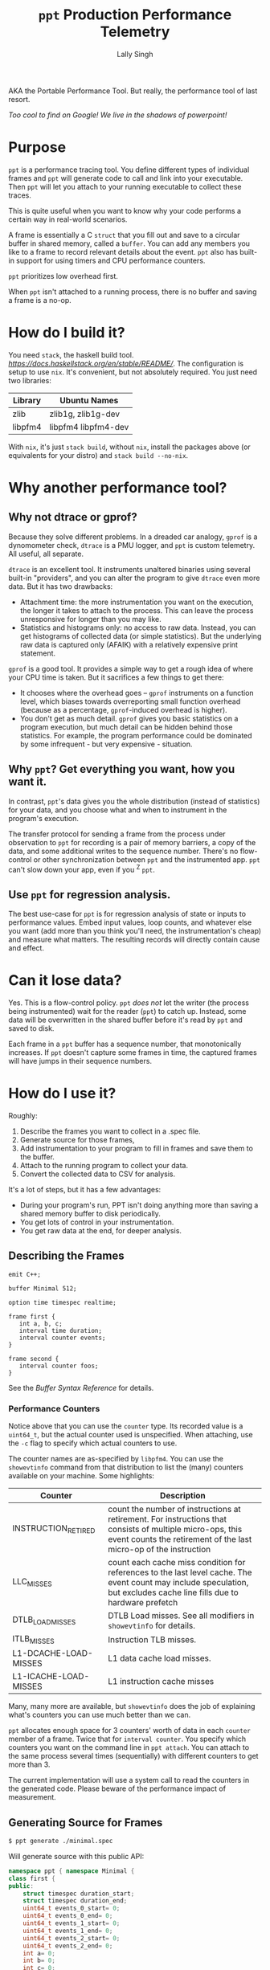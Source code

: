 #+TITLE: =ppt= Production Performance Telemetry 
#+AUTHOR: Lally Singh

AKA the Portable Performance Tool.  But really, the performance tool of last resort.

/Too cool to find on Google!  We live in the shadows of powerpoint!/

* Purpose
=ppt= is a performance tracing tool.  You define different types of individual
frames and =ppt= will generate code to call and link into your executable.
Then =ppt= will let you attach to your running executable to collect these
traces.

This is quite useful when you want to know why your code performs a certain way
in real-world scenarios.

A frame is essentially a C =struct= that you fill out and save to a circular
buffer in shared memory, called a =buffer=.  You can add any members you like
to a frame to record relevant details about the event.  =ppt= also has built-in
support for using timers and CPU performance counters.

=ppt= prioritizes low overhead first.

When =ppt= isn't attached to a running process, there is no buffer and saving a
frame is a no-op.

* How do I build it?
  You need =stack=, the haskell build tool.  [[Download Instructions Are Here][https://docs.haskellstack.org/en/stable/README/]].
  The configuration is setup to use =nix=.  It's convenient, but not absolutely required.  You just need two libraries:
  
  | Library | Ubuntu Names        |
  |---------+---------------------|
  | zlib    | zlib1g, zlib1g-dev  |
  | libpfm4 | libpfm4 libpfm4-dev |
  
  With =nix=, it's just =stack build=, without =nix=, install the packages above (or equivalents for your distro) and =stack build --no-nix=.
  
  
* Why another performance tool?
** Why not dtrace or gprof?
   Because they solve different problems.  In a dreaded car analogy, =gprof= is
   a dynomometer check, =dtrace= is a PMU logger, and =ppt= is custom
   telemetry.  All useful, all separate.

   =dtrace= is an excellent tool.  It instruments unaltered binaries using
   several built-in "providers", and you can alter the program to give =dtrace=
   even more data.  But it has two drawbacks:
   - Attachment time: the more instrumentation you want on the execution, the
     longer it takes to attach to the process.  This can leave the process
     unresponsive for longer than you may like.
   - Statistics and histograms only: no access to raw data.  Instead, you can
     get histograms of collected data (or simple statistics).  But the
     underlying raw data is captured only (AFAIK) with a relatively expensive
     print statement.

   =gprof= is a good tool.  It provides a simple way to get a rough idea of
   where your CPU time is taken.  But it sacrifices a few things to get there:
   - It chooses where the overhead goes -- =gprof= instruments on a function
     level, which biases towards overreporting small function overhead (because
     as a percentage, =gprof=-induced overhead is higher).
   - You don't get as much detail.  =gprof= gives you basic statistics on a
     program execution, but much detail can be hidden behind those statistics.
     For example, the program performance could be dominated by some
     infrequent - but very expensive - situation.

** Why =ppt=? Get everything you want, how you want it.
   In contrast, =ppt='s data gives you the whole distribution (instead of
   statistics) for your data, and you choose what and when to instrument in the
   program's execution.

   The transfer protocol for sending a frame from the process under observation
   to =ppt= for recording is a pair of memory barriers, a copy of the data, and
   some additional writes to the sequence number.  There's no flow-control or
   other synchronization between =ppt= and the instrumented app.  =ppt= can't
   slow down your app, even if you ^Z =ppt=.

** Use =ppt= for regression analysis.
   The best use-case for =ppt= is for regression analysis of state or inputs to
   performance values.  Embed input values, loop counts, and whatever else you
   want (add more than you think you'll need, the instrumentation's cheap) and
   measure what matters.  The resulting records will directly contain cause and
   effect.

* Can it lose data?
  Yes. This is a flow-control policy.  =ppt= /does not/ let the writer (the
  process being instrumented) wait for the reader (=ppt=) to catch up.
  Instead, some data will be overwritten in the shared buffer before it's read
  by =ppt= and saved to disk.  

  Each frame in a =ppt= buffer has a sequence number, that monotonically
  increases.  If =ppt= doesn't capture some frames in time, the captured frames
  will have jumps in their sequence numbers.

* How do I use it?
  Roughly:
  1. Describe the frames you want to collect in a .spec file.
  2. Generate source for those frames,
  3. Add instrumentation to your program to fill in frames and save them to the
     buffer.
  4. Attach to the running program to collect your data.
  5. Convert the collected data to CSV for analysis.

  It's a lot of steps, but it has a few advantages:
  - During your program's run, PPT isn't doing anything more than saving a
    shared memory buffer to disk periodically.
  - You get lots of control in your instrumentation.
  - You get raw data at the end, for deeper analysis.

** Describing the Frames
   #+begin_src filename:minimal.spec
emit C++;

buffer Minimal 512;

option time timespec realtime;

frame first {
   int a, b, c;
   interval time duration;
   interval counter events;
}

frame second {
   interval counter foos;
}
   #+end_src
   See the [[doc/buffer_syntax.md][Buffer Syntax Reference]] for details.

*** Performance Counters
    Notice above that you can use the =counter= type.  Its recorded value is a
    =uint64_t=, but the actual counter used is unspecified.  When attaching,
    use the =-c= flag to specify which actual counters to use.

    The counter names are as-specified by =libpfm4=.  You can use the
    =showevtinfo= command from that distribution to list the (many) counters
    available on your machine.  Some highlights:

    | Counter               | Description                                                                                                                                                                    |
    |-----------------------+--------------------------------------------------------------------------------------------------------------------------------------------------------------------------------|
    | INSTRUCTION_RETIRED   | count the number of instructions at retirement. For instructions that consists of multiple micro-ops, this event counts the retirement of the last micro-op of the instruction |
    | LLC_MISSES            | count each cache miss condition for references to the last level cache. The event count may include speculation, but excludes cache line fills due to hardware prefetch        |
    | DTLB_LOAD_MISSES      | DTLB Load misses.  See all modifiers in =showevtinfo= for details.                                                                                                             |
    | ITLB_MISSES           | Instruction TLB misses.                                                                                                                                                        |
    | L1-DCACHE-LOAD-MISSES | L1 data cache load misses.                                                                                                                                                     |
    | L1-ICACHE-LOAD-MISSES | L1 instruction cache misses                                                                                                                                                    |

    Many, many more are available, but =showevtinfo= does the job of explaining
    what's counters you can use much better than we can.

    =ppt= allocates enough space for 3 counters' worth of data in each
    =counter= member of a frame.  Twice that for =interval counter=.  You
    specify which counters you want on the command line in =ppt attach=.  You
    can attach to the same process several times (sequentially) with different
    counters to get more than 3.

    The current implementation will use a system call to read the counters in
    the generated code. Please beware of the performance impact of measurement.  

** Generating Source for Frames
#+begin_src sh
$ ppt generate ./minimal.spec
#+end_src
   Will generate source with this public API:
#+begin_src cpp
namespace ppt { namespace Minimal {
class first {
public:
    struct timespec duration_start;
    struct timespec duration_end;
    uint64_t events_0_start= 0;
    uint64_t events_0_end= 0;
    uint64_t events_1_start= 0;
    uint64_t events_1_end= 0;
    uint64_t events_2_start= 0;
    uint64_t events_2_end= 0;
    int a= 0;
    int b= 0;
    int c= 0;

    void save();
    void snapshot_duration_start();
    void snapshot_duration_end();
    void snapshot_events_start();
    void snapshot_events_end();
};
class second {
public:
    uint64_t foos_0_start= 0;
    uint64_t foos_0_end= 0;
    uint64_t foos_1_start= 0;
    uint64_t foos_1_end= 0;
    uint64_t foos_2_start= 0;
    uint64_t foos_2_end= 0;

    void save();
    void snapshot_foos_start();
    void snapshot_foos_end();
};
}} // namespace ppt::Minimal
#+end_src

   There are additional members saved in each =class= that =ppt= uses
   internally.  Check out the generated code for details.

   Generally:
   - For simple scalar frame members, you should see a matching =class= member
     of the same name and type.  Directly assign to it.
   - For =time= members, a method is provided to save the current time, called
     =snapshot_MEMBER()=.
   - Same for =counter= members, only that they're saving to 3 members at a
     time.
   - For =interval= types, =ppt= adds a  =_start= and =_end= suffix to
     distinguish members for the start and end of the interval.
   - When it's done filling in the frame, your code should call =save()= to
     make it available for an attached =ppt= process to capture.

** Instrumenting your Program
#+begin_src sh
minimal-client: ppt-Minimal.hh ppt-Minimal.cc minimal-client.cc
	g++ -o minimal-client minimal-client.cc ppt-Minimal.cc
#+end_src

#+begin_src cpp
  #include "ppt-Minimal.hh"

  int main() {
     int acount = 0;
     while (1) {
         ppt::Minimal::first record;
         // collect timestamp of when this starts.
         record.snapshot_duration_start();
         // snapshot performance counters
         record.snapshot_events_start();
         // Do anything you want here.  For example, saving relevant parts of
         // input, loop counts, etc.
         record.a = 0xaaaa0000 + acount++;
         record.b = acount - record.a;
         record.c = 0xcccccccc;
         // snapshot performance counters.
         record.snapshot_events_end();
         // snapshot timestamp.
         record.snapshot_duration_end();
         // save to buffer.
         record.save();
     }
     return 0;
  }
#+end_src

   Roughly: make an instance of the frame type you want, fill it in, and then
   =save()= it.  You can reuse the instance across =save()= calls.  The members
   are directly accessible.

   For example, if you're processing a batch of the events, you may not want to
   pay the overhead of repeating =snapshot_duration_start()= and
   =snapshot_duration_end()= calls.  You can simply call one of them, and copy the
   member over to the other:
#+begin_src cpp
   ppt::Minimal::first record;
   bool first = true;
   while (1) {
      if (first) {
         record.snapshot_duration_start();
         first = false;
      } else {
         record.duration_start = record.duration_end;
      }
      // .. same innards as above.
      record.snapshot_duration_end();
      record.save();
  }
#+end_src

   You can do the same for the counters, but you may end up with a frame of
   distorted data if you detach and reattach (with different counters).

** Attaching to your Program
#+begin_src sh
$ ./minimal-client &
$ ppt attach -p $(pgrep minimal-client) -o output.bin
#+end_src
** Converting Data for Analysis
#+begin_src sh
$ ppt convert output.bin 
$ ls output.bin_output
minimal.csv
#+end_src

* How do I use it effectively?
  =ppt= has two phases of your program's lifecycle where it becomes quite
  handy:
  1. During development, it provides good feedback on the implementation's
     performance characteristics.  This is very useful for:
     - Determining performance trade-offs.
     - Improving performance of the system
  2. During operations, it provides a good way to monitor the application.
     - Significantly faster to log than text
     - Easier to analyze/plot
     Note that more operational support is planned.  Once I get around to
     learning (n)curses.

** When optimizing my program
   First, you'll clearly have to figure out what you want to optimize.  The
   latency in response to an event?  The time through the main loop?  Time to
   complete N items of work?
   - Sort that out and come back.  We'll wait.
   - Got it?  Good.  Here we go:

*** What to instrument
    First figure out what you're measuring:
    - The /performance metric/: the number you want to make better.  This can
      be, for example: frame rate (go higher!), latency (go lower), or
      throughput (higher again!).  You don't have to make it time-based.  If
      you want to measure how many I/Os you do instead, you can do that. 
    - The /unit/ of work.  What's a single measurement look like?  For frame
      rates, this would be the time for a single frame.  For latency, the a
      single time interval.  For throughput, the time for a single item (or if
      batching, two numbers: number in batch and time taken for batch).
 
    Now, here's what you want to instrument:
    - The /load/ on your program for this unit.  The event you processed, some
      characteristic of how much data you processed in that iteration of your
      main loop, or the type/parameters of the item processed.
    - The /effort/ expended on this unit.  This is where you do most of your
      instrumentation.  Things to record:
      - How many iterations of each loop you run
      - Which major branches (if conditions) you take
      - Key performance counters
        - Mostly we're talking about cache misses
      - Synchronization overhead
        - How long you spent waiting for a mutex, for example.

   Generally, you can start off with a rough breakdown of where you're spending
   your effort, and drill down with more instrumentation once you see where the
   effort's really going.

*** Setting up a benchmark
    When optimizing a program, you can't be sure that you've actually improved
    the performance without a /benchmark/ for comparison.  This doesn't have to
    be hard, it can be setup like a unit test.
    - Take some input that's characteristic of reality.
    - Run it through your code.
    - Collect results.

   Run before/after each change you want to compare, and you can tell if you're
   doing better.  As to how many times you want to run it: generally run it a
   bunch of times to get clean data, then investigate why it varies.

   Then repeatedly go back and change your instrumentation, and re-benchmark
   until you can predict the performance of slightly different code or input
   load.  Now that you have a real mapping between your load, your
   implementation, and its performance, you can start to alter the code to
   perform more like how you want it.

*** Data Analysis
    =ppt decode= emits CSV files, one per frame type.  You can use Jupyter, R,
    or Excel to great success with that data.  Yes, other output formats are
    good too, I just haven't had a use case to write more. CSV just keeps
    working, no matter how it kinda sucks.

** When monitoring a program
   This intended use case for =ppt= doesn't have the desired support in =ppt=
   yet.  Generally, you can define other buffers for monitoring, and in the
   future, =ppt= should have a monitor mode that presents a live-decoded
   version of the data in that buffer.

   The essential issue with this is that we need to present the monitor data in
   a way that scales up easily.  This may just be ppt emitting JSON on =stdout=.

* Limitations
  - =ppt= is only maintained for x86_64 Linux.  Not very portable, I know.  It
    used to be used mostly on Solaris, which doesn't really count.  If anyone
    asks why I still call it portable, I do almost all the development for it
    while on public transportation.

  - =ppt= attaches to a running process via =ptrace(2)=, which means that you
    can't be debugging the process at the same time.  As =ppt= only uses
    =ptrace(2)= when attaching and detaching, you can start the process, have
    ppt attach to it, and then have =gdb= attach to it.  It should work, but
    isn't exactly convenient.

  - C++ code gen only.  It's what I use, so it's what I developed this
    for. As long as the generated code follows the same format and protocol,
    and that we can emit the same symbols into the executable, other languages
    should be straightforward.
    - Back when this was used on Solaris, the generator was C based.  It's not hard to bring it back, if it was useful.
    - VM-based languages are probably not as straight forward.
    - python3 support is work-in-progress.

  - =save()= checks to see if a =ppt= process is attached or has just
    detached.  In that case, it will take a few system calls to setup / tear
    down the internal buffering and performance counter measurement apparatus.
    See the generated code (it's readable!) for details.

  - The data transfer between =ppt= and the instrumented process is /lossy/.
    - You can detect loss by watching sequence numbers in the frames.
    - You can increase the buffer size to reduce loss.  But you incur more
      cache misses that way.  OTOH, larger buffers means =ppt= doesn't have to
      wake up as often to get data.  If you have a lot of cache churn anyways,
      you may prefer to keep that CPU core idle more often.
      - Perhaps non-temporal stores could be used in the future to mitigate this.
    - This is the price to pay to prevent having the process-under-observation block when the reader falls behind.
      
  - Performance counters are limited to 3 at a time, and require a system call
    per use.  There is /experimental/ code to avoid the system call interface
    if the counters are /architectural/, and could be read with =rdpmc=
    directly. 
    - By /experimental/, I mean that it does what I think it's supposed to, but
      still seems to crash the process a lot.  Suggestions, pull requests,
      etc., more than welcome.
